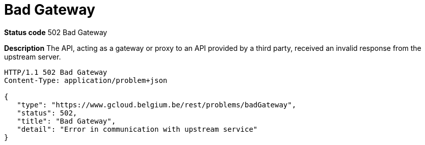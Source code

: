 = Bad Gateway
:nofooter:

*Status code* 502 Bad Gateway

*Description* The API, acting as a gateway or proxy to an API provided by a third party, received an invalid response from the upstream server.

```
HTTP/1.1 502 Bad Gateway
Content-Type: application/problem+json

{
   "type": "https://www.gcloud.belgium.be/rest/problems/badGateway",
   "status": 502,
   "title": "Bad Gateway",
   "detail": "Error in communication with upstream service"
}
```